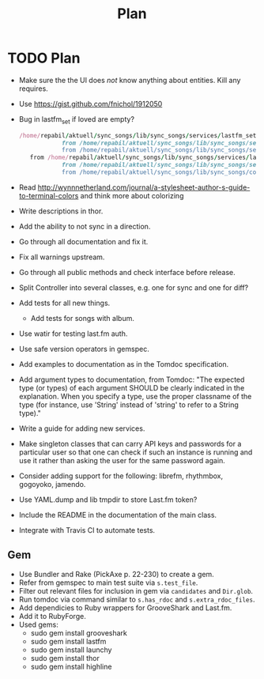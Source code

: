 # -*- mode:org; indent-tabs-mode:nil; tab-width:2 -*-
#+title: Plan

* TODO Plan
- Make sure the the UI does /not/ know anything about entities. Kill any requires.
- Use https://gist.github.com/fnichol/1912050
- Bug in lastfm_set if loved are empty?
  #+begin_src ruby
 /home/repabil/aktuell/sync_songs/lib/sync_songs/services/lastfm_set.rb:56:in `[]': can't convert String into Integer (TypeError)
             from /home/repabil/aktuell/sync_songs/lib/sync_songs/services/lastfm_set.rb:56:in `block in loved'
             from /home/repabil/aktuell/sync_songs/lib/sync_songs/services/lastfm_set.rb:51:in `each'
    from /home/repabil/aktuell/sync_songs/lib/sync_songs/services/lastfm_set.rb:51:in `loved'
             from /home/repabil/aktuell/sync_songs/lib/sync_songs/services/lastfm_controller.rb:33:in `loved'
             from /home/repabil/aktuell/sync_songs/lib/sync_songs/controller.rb:154:in `block (2 levels) in getCurrentData'
  #+end_src
- Read http://wynnnetherland.com/journal/a-stylesheet-author-s-guide-to-terminal-colors and think more about colorizing
- Write descriptions in thor.
- Add the ability to not sync in a direction.
- Go through all documentation and fix it.
- Fix all warnings upstream.
- Go through all public methods and check interface before release.
- Split Controller into several classes, e.g. one for sync and one for diff?
- Add tests for all new things.
  - Add tests for songs with album.
- Use watir for testing last.fm auth.
- Use safe version operators in gemspec.
- Add examples to documentation as in the Tomdoc specification.
- Add argument types to documentation, from Tomdoc: "The expected type (or types) of each argument SHOULD be clearly indicated in the explanation. When you specify a type, use the proper classname of the type (for instance, use 'String' instead of 'string' to refer to a String type)."
- Write a guide for adding new services.
- Make singleton classes that can carry API keys and passwords for a particular user so that one can check if such an instance is running and use it rather than asking the user for the same password again.
- Consider adding support for the following: librefm, rhythmbox, gogoyoko, jamendo.
- Use YAML.dump and lib tmpdir to store Last.fm token?
- Include the README in the documentation of the main class.
- Integrate with Travis CI to automate tests.
** Gem
- Use Bundler and Rake (PickAxe p. 22-230) to create a gem.
- Refer from gemspec to main test suite via =s.test_file=.
- Filter out relevant files for inclusion in gem via =candidates= and =Dir.glob=.
- Run tomdoc via command similar to =s.has_rdoc= and =s.extra_rdoc_files=.
- Add dependicies to Ruby wrappers for GrooveShark and Last.fm.
- Add it to RubyForge.
- Used gems:
  - sudo gem install grooveshark
  - sudo gem install lastfm
  - sudo gem install launchy
  - sudo gem install thor
  - sudo gem install highline
